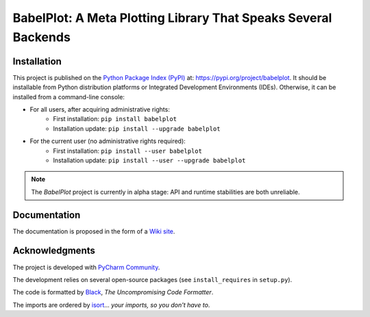 ===============================================================
BabelPlot: A Meta Plotting Library That Speaks Several Backends
===============================================================



Installation
============

This project is published on the `Python Package Index (PyPI) <https://pypi.org>`_ at: `https://pypi.org/project/babelplot <https://pypi.org/project/babelplot>`_. It should be installable from Python distribution platforms or Integrated Development Environments (IDEs). Otherwise, it can be installed from a command-line console:

- For all users, after acquiring administrative rights:
    - First installation: ``pip install babelplot``
    - Installation update: ``pip install --upgrade babelplot``
- For the current user (no administrative rights required):
    - First installation: ``pip install --user babelplot``
    - Installation update: ``pip install --user --upgrade babelplot``

.. note:: The `BabelPlot` project is currently in alpha stage: API and runtime stabilities are both unreliable.



Documentation
=============

The documentation is proposed in the form of a `Wiki site <https://src.koda.cnrs.fr/eric.debreuve/babelplot/-/wikis/home>`_.



Acknowledgments
===============

The project is developed with `PyCharm Community <https://www.jetbrains.com/pycharm>`_.

The development relies on several open-source packages (see ``install_requires`` in ``setup.py``).

The code is formatted by `Black <https://github.com/psf/black>`_, *The Uncompromising Code Formatter*.

The imports are ordered by `isort <https://github.com/timothycrosley/isort>`_... *your imports, so you don't have to*.
